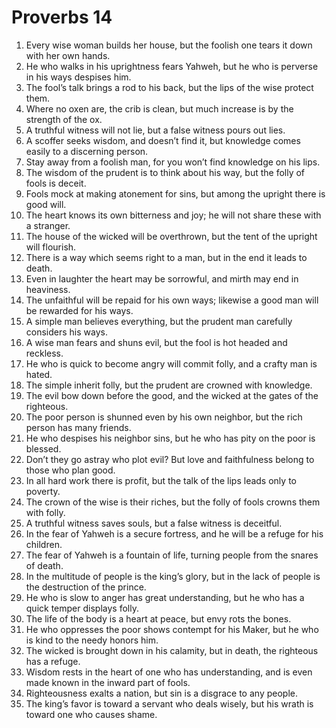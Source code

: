 ﻿
* Proverbs 14
1. Every wise woman builds her house, but the foolish one tears it down with her own hands. 
2. He who walks in his uprightness fears Yahweh, but he who is perverse in his ways despises him. 
3. The fool’s talk brings a rod to his back, but the lips of the wise protect them. 
4. Where no oxen are, the crib is clean, but much increase is by the strength of the ox. 
5. A truthful witness will not lie, but a false witness pours out lies. 
6. A scoffer seeks wisdom, and doesn’t find it, but knowledge comes easily to a discerning person. 
7. Stay away from a foolish man, for you won’t find knowledge on his lips. 
8. The wisdom of the prudent is to think about his way, but the folly of fools is deceit. 
9. Fools mock at making atonement for sins, but among the upright there is good will. 
10. The heart knows its own bitterness and joy; he will not share these with a stranger. 
11. The house of the wicked will be overthrown, but the tent of the upright will flourish. 
12. There is a way which seems right to a man, but in the end it leads to death. 
13. Even in laughter the heart may be sorrowful, and mirth may end in heaviness. 
14. The unfaithful will be repaid for his own ways; likewise a good man will be rewarded for his ways. 
15. A simple man believes everything, but the prudent man carefully considers his ways. 
16. A wise man fears and shuns evil, but the fool is hot headed and reckless. 
17. He who is quick to become angry will commit folly, and a crafty man is hated. 
18. The simple inherit folly, but the prudent are crowned with knowledge. 
19. The evil bow down before the good, and the wicked at the gates of the righteous. 
20. The poor person is shunned even by his own neighbor, but the rich person has many friends. 
21. He who despises his neighbor sins, but he who has pity on the poor is blessed. 
22. Don’t they go astray who plot evil? But love and faithfulness belong to those who plan good. 
23. In all hard work there is profit, but the talk of the lips leads only to poverty. 
24. The crown of the wise is their riches, but the folly of fools crowns them with folly. 
25. A truthful witness saves souls, but a false witness is deceitful. 
26. In the fear of Yahweh is a secure fortress, and he will be a refuge for his children. 
27. The fear of Yahweh is a fountain of life, turning people from the snares of death. 
28. In the multitude of people is the king’s glory, but in the lack of people is the destruction of the prince. 
29. He who is slow to anger has great understanding, but he who has a quick temper displays folly. 
30. The life of the body is a heart at peace, but envy rots the bones. 
31. He who oppresses the poor shows contempt for his Maker, but he who is kind to the needy honors him. 
32. The wicked is brought down in his calamity, but in death, the righteous has a refuge. 
33. Wisdom rests in the heart of one who has understanding, and is even made known in the inward part of fools. 
34. Righteousness exalts a nation, but sin is a disgrace to any people. 
35. The king’s favor is toward a servant who deals wisely, but his wrath is toward one who causes shame. 
